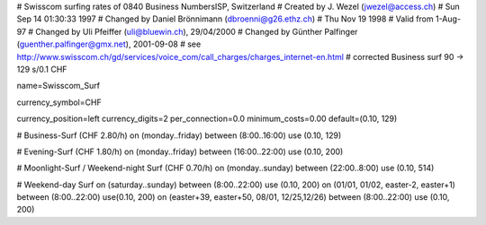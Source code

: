 # Swisscom surfing rates of 0840 Business NumbersISP, Switzerland
# Created by J. Wezel (jwezel@access.ch)
# Sun Sep 14 01:30:33 1997
# Changed by Daniel Brönnimann (dbroenni@g26.ethz.ch)
# Thu Nov 19 1998
# Valid from 1-Aug-97
# Changed by Uli Pfeiffer (uli@bluewin.ch), 29/04/2000
# Changed by Günther Palfinger (guenther.palfinger@gmx.net), 2001-09-08
# see http://www.swisscom.ch/gd/services/voice_com/call_charges/charges_internet-en.html
# corrected Business surf 90 -> 129 s/0.1 CHF

name=Swisscom_Surf

currency_symbol=CHF

currency_position=left
currency_digits=2
per_connection=0.0
minimum_costs=0.00
default=(0.10, 129)

# Business-Surf (CHF 2.80/h)
on (monday..friday) between (8:00..16:00) use (0.10, 129)

# Evening-Surf (CHF 1.80/h)
on (monday..friday) between (16:00..22:00) use (0.10, 200)

# Moonlight-Surf / Weekend-night Surf (CHF 0.70/h)
on (monday..sunday) between (22:00..8:00) use (0.10, 514)

# Weekend-day Surf
on (saturday..sunday) between (8:00..22:00) use (0.10, 200)
on (01/01, 01/02, easter-2, easter+1) between (8:00..22:00) use(0.10, 200)
on (easter+39, easter+50, 08/01, 12/25,12/26) between (8:00..22:00) use (0.10, 200)

